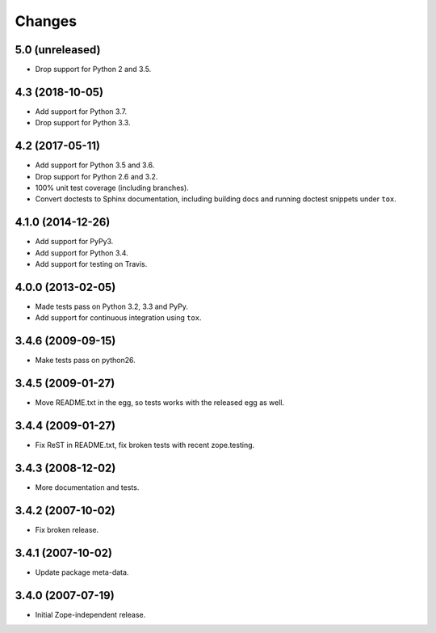 Changes
=======

5.0 (unreleased)
----------------

- Drop support for Python 2 and 3.5.


4.3 (2018-10-05)
----------------

- Add support for Python 3.7.

- Drop support for Python 3.3.


4.2 (2017-05-11)
----------------

- Add support for Python 3.5 and 3.6.

- Drop support for Python 2.6 and 3.2.

- 100% unit test coverage (including branches).

- Convert doctests to Sphinx documentation, including building docs
  and running doctest snippets under ``tox``.


4.1.0 (2014-12-26)
------------------

- Add support for PyPy3.

- Add support for Python 3.4.

- Add support for testing on Travis.


4.0.0 (2013-02-05)
------------------

- Made tests pass on Python 3.2, 3.3 and PyPy.

- Add support for continuous integration using ``tox``.

3.4.6 (2009-09-15)
------------------

- Make tests pass on python26.

3.4.5 (2009-01-27)
------------------

- Move README.txt in the egg, so tests works with the released egg as well.

3.4.4 (2009-01-27)
------------------

- Fix ReST in README.txt, fix broken tests with recent zope.testing.

3.4.3 (2008-12-02)
------------------

- More documentation and tests.

3.4.2 (2007-10-02)
------------------

- Fix broken release.

3.4.1 (2007-10-02)
------------------

- Update package meta-data.


3.4.0 (2007-07-19)
------------------

- Initial Zope-independent release.

